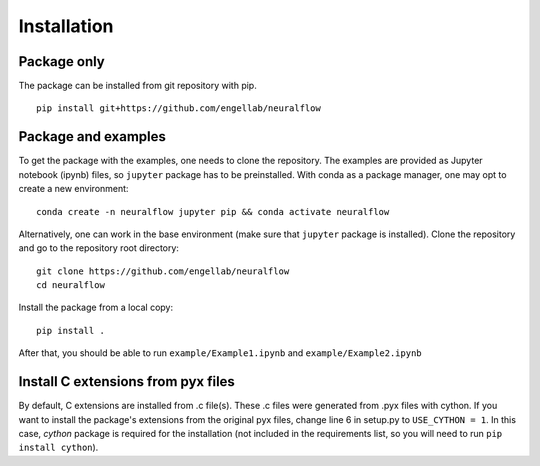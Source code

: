 .. _installation:

Installation
============

Package only
------------
The package can be installed from git repository with pip. ::

    pip install git+https://github.com/engellab/neuralflow
    
    
Package and examples
--------------------
To get the package with the examples, one needs to clone the repository. The examples are provided as Jupyter notebook 
(ipynb) files, so ``jupyter`` package has to be preinstalled. With conda as a package manager, one may opt to 
create a new environment::

     conda create -n neuralflow jupyter pip && conda activate neuralflow
    
Alternatively, one can work in the base environment (make sure that ``jupyter`` package is installed). 
Clone the repository and go to the repository root directory::

     git clone https://github.com/engellab/neuralflow
     cd neuralflow
    
Install the package from a local copy::

    pip install .
    
After that, you should be able to run ``example/Example1.ipynb`` and ``example/Example2.ipynb``

Install C extensions from pyx files
--------------------------
By default, C extensions are installed from .c file(s). These .c files were generated from .pyx files with cython.
If you want to install the package's extensions from the original pyx files, change line 6 in setup.py to ``USE_CYTHON = 1``. In this case, 
`cython` package is required for the installation (not included in the requirements list, so you will need to run ``pip install cython``).
 